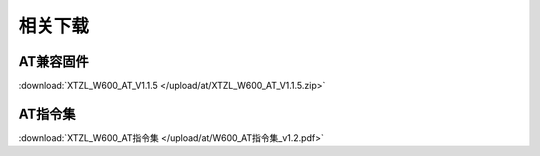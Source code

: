 相关下载
=======================

AT兼容固件
-------------
:download:`XTZL_W600_AT_V1.1.5 </upload/at/XTZL_W600_AT_V1.1.5.zip>`

AT指令集
-----------
:download:`XTZL_W600_AT指令集 </upload/at/W600_AT指令集_v1.2.pdf>` 
